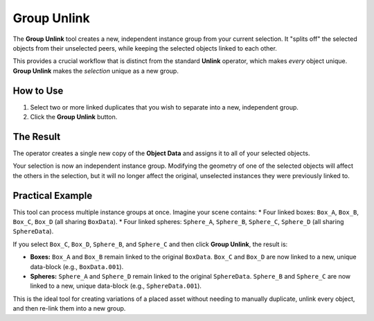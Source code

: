 .. _groupunlink:

Group Unlink
============

The **Group Unlink** tool creates a new, independent instance group from your current selection. It "splits off" the selected objects from their unselected peers, while keeping the selected objects linked to each other.

This provides a crucial workflow that is distinct from the standard **Unlink** operator, which makes *every* object unique. **Group Unlink** makes the *selection* unique as a new group.

How to Use
----------

#. Select two or more linked duplicates that you wish to separate into a new, independent group.
#. Click the **Group Unlink** button.

The Result
----------

The operator creates a single new copy of the **Object Data** and assigns it to all of your selected objects.

Your selection is now an independent instance group. Modifying the geometry of one of the selected objects will affect the others in the selection, but it will no longer affect the original, unselected instances they were previously linked to.

Practical Example
-----------------

This tool can process multiple instance groups at once. Imagine your scene contains:
* Four linked boxes: ``Box_A``, ``Box_B``, ``Box_C``, ``Box_D`` (all sharing ``BoxData``).
* Four linked spheres: ``Sphere_A``, ``Sphere_B``, ``Sphere_C``, ``Sphere_D`` (all sharing ``SphereData``).

If you select ``Box_C``, ``Box_D``, ``Sphere_B``, and ``Sphere_C`` and then click **Group Unlink**, the result is:

* **Boxes:** ``Box_A`` and ``Box_B`` remain linked to the original ``BoxData``. ``Box_C`` and ``Box_D`` are now linked to a new, unique data-block (e.g., ``BoxData.001``).
* **Spheres:** ``Sphere_A`` and ``Sphere_D`` remain linked to the original ``SphereData``. ``Sphere_B`` and ``Sphere_C`` are now linked to a new, unique data-block (e.g., ``SphereData.001``).

This is the ideal tool for creating variations of a placed asset without needing to manually duplicate, unlink every object, and then re-link them into a new group.
